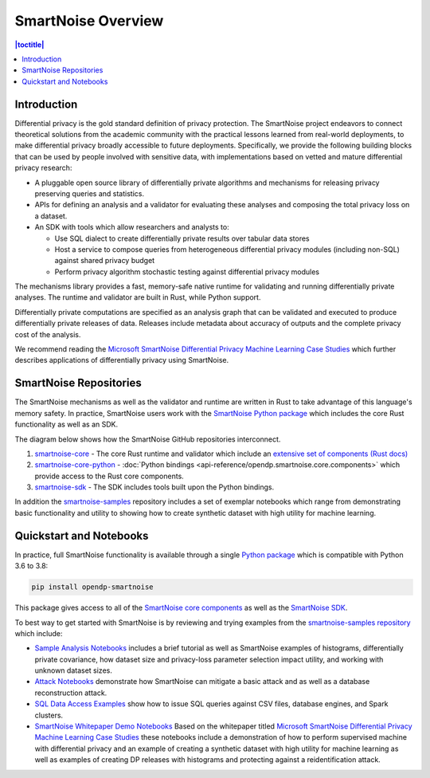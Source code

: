 SmartNoise Overview
=======================

.. contents:: |toctitle|
	:local:


Introduction
------------

|smartnoise-fig-education| |smartnoise-fig-simulations| |smartnoise-fig-size| |smartnoise-fig-utility|

Differential privacy is the gold standard definition of privacy protection. The SmartNoise project endeavors to connect theoretical solutions from the academic community with the practical lessons learned from real-world deployments, to make differential privacy broadly accessible to future deployments. Specifically, we provide the following building blocks that can be used by people involved with sensitive data, with implementations based on vetted and mature differential privacy research:

- A pluggable open source library of differentially private algorithms and mechanisms for releasing privacy preserving queries and statistics.
- APIs for defining an analysis and a validator for evaluating these analyses and composing the total privacy loss on a dataset.
- An SDK with tools which allow researchers and analysts to:

  - Use SQL dialect to create differentially private results over tabular data stores

  - Host a service to compose queries from heterogeneous differential privacy modules (including non-SQL) against shared privacy budget

  - Perform privacy algorithm stochastic testing against differential privacy modules

The mechanisms library provides a fast, memory-safe native runtime for validating and running differentially private analyses. The runtime and validator are built in Rust, while Python support.

Differentially private computations are specified as an analysis graph that can be validated and executed to produce differentially private releases of data. Releases include metadata about accuracy of outputs and the complete privacy cost of the analysis.

We recommend reading the `Microsoft SmartNoise Differential Privacy Machine Learning Case Studies`_ which further describes applications of differentially privacy using SmartNoise.


SmartNoise Repositories
-----------------------

The SmartNoise mechanisms as well as the validator and runtime are written in Rust to take advantage of this language's memory safety. In practice, SmartNoise users work with the `SmartNoise Python package`_ which includes the core Rust functionality as well as an SDK.

.. _SmartNoise Python package: https://pypi.org/project/opendp-smartnoise/

The diagram below shows how the SmartNoise GitHub repositories interconnect.

|smartnoise-repositories|

1. `smartnoise-core`_ - The core Rust runtime and validator which include an `extensive set of components (Rust docs)`_
2. `smartnoise-core-python`_ - :doc:`Python bindings <api-reference/opendp.smartnoise.core.components>` which provide access to the Rust core components.
3. `smartnoise-sdk`_ - The SDK includes tools built upon the Python bindings.

In addition the `smartnoise-samples`_ repository includes a set of exemplar notebooks which range from demonstrating basic functionality and utility to showing how to create synthetic dataset with high utility for machine learning.

.. _smartnoise-core: https://github.com/opendp/smartnoise-core
.. _extensive set of components (Rust docs): https://opendp.github.io/smartnoise-core/doc/smartnoise_validator/docs/components/index.html
.. _smartnoise-core-python: https://github.com/opendp/smartnoise-core-python
.. _smartnoise-sdk: https://github.com/opendp/smartnoise-sdk
.. _smartnoise-samples: https://github.com/opendp/smartnoise-samples



.. |smartnoise-repositories| image:: ../_static/images/smartnoise-repositories-numbered4.png
   :class: img-responsive
   :width: 100%


Quickstart and Notebooks
------------------------

In practice, full SmartNoise functionality is available through a single `Python package`_ which is compatible with Python 3.6 to 3.8:

.. _Python package: https://pypi.org/project/opendp-smartnoise/


.. code-block:: python

   pip install opendp-smartnoise

This package gives access to all of the `SmartNoise core components`_ as well as the `SmartNoise SDK`_.

.. _SmartNoise core components: https://docs.opendp.org/en/main/smartnoise/api-reference/opendp.smartnoise.core.components.html
.. _SmartNoise SDK: https://github.com/opendp/smartnoise-sdk



.. |smartnoise-fig-education| image:: ../_static/images/figs/example_education.png
   :class: img-responsive
   :width: 20%

.. |smartnoise-fig-simulations| image:: ../_static/images/figs/example_simulations.png
   :class: img-responsive
   :width: 20%

.. |smartnoise-fig-size| image:: ../_static/images/figs/example_size.png
   :class: img-responsive
   :width: 20%

.. |smartnoise-fig-utility| image:: ../_static/images/figs/example_utility.png
   :class: img-responsive
   :width: 20%

To best way to get started with SmartNoise is by reviewing and trying examples from the  `smartnoise-samples repository`_ which include:

.. _smartnoise-samples repository: https://github.com/opendp/smartnoise-samples

- `Sample Analysis Notebooks`_  includes a brief tutorial as well as SmartNoise examples of histograms, differentially private covariance, how dataset size and privacy-loss parameter selection impact utility, and working with unknown dataset sizes.
- `Attack Notebooks`_ demonstrate how SmartNoise can mitigate a basic attack and as well as a database reconstruction attack.
- `SQL Data Access Examples`_ show how to issue SQL queries against CSV files, database engines, and Spark clusters.
- `SmartNoise Whitepaper Demo Notebooks`_ Based on the whitepaper titled `Microsoft SmartNoise Differential Privacy Machine Learning Case Studies`_ these notebooks include a demonstration of how to perform supervised machine with differential privacy and an example of creating a synthetic dataset with high utility for machine learning as well as examples of creating DP releases with histograms and protecting against a reidentification attack.

.. _Sample Analysis Notebooks: https://github.com/opendp/smartnoise-samples/tree/master/analysis
.. _Attack Notebooks: https://github.com/opendp/smartnoise-samples/tree/docs-notebooks/attacks
.. _SQL Data Access Examples: https://github.com/opendp/smartnoise-samples/tree/master/data
.. _Microsoft SmartNoise Differential Privacy Machine Learning Case Studies: https://azure.microsoft.com/en-us/resources/microsoft-smartnoisedifferential-privacy-machine-learning-case-studies/
.. _SmartNoise Whitepaper Demo Notebooks: https://github.com/opendp/smartnoise-samples/tree/master/whitepaper-demos
